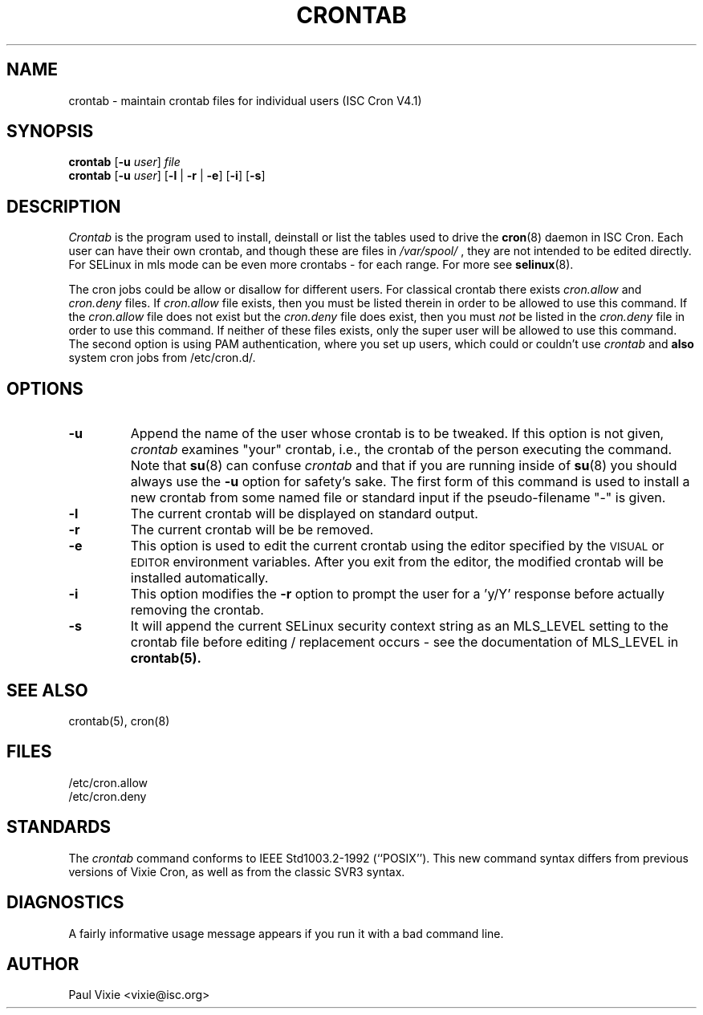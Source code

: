 .\"/* Copyright 1988,1990,1993 by Paul Vixie
.\" * All rights reserved
.\" */
.\" 
.\" Copyright (c) 2004 by Internet Systems Consortium, Inc. ("ISC")
.\" Copyright (c) 1997,2000 by Internet Software Consortium, Inc.
.\"
.\" Permission to use, copy, modify, and distribute this software for any
.\" purpose with or without fee is hereby granted, provided that the above
.\" copyright notice and this permission notice appear in all copies.
.\"
.\" THE SOFTWARE IS PROVIDED "AS IS" AND ISC DISCLAIMS ALL WARRANTIES
.\" WITH REGARD TO THIS SOFTWARE INCLUDING ALL IMPLIED WARRANTIES OF
.\" MERCHANTABILITY AND FITNESS.  IN NO EVENT SHALL ISC BE LIABLE FOR
.\" ANY SPECIAL, DIRECT, INDIRECT, OR CONSEQUENTIAL DAMAGES OR ANY DAMAGES
.\" WHATSOEVER RESULTING FROM LOSS OF USE, DATA OR PROFITS, WHETHER IN AN
.\" ACTION OF CONTRACT, NEGLIGENCE OR OTHER TORTIOUS ACTION, ARISING OUT
.\" OF OR IN CONNECTION WITH THE USE OR PERFORMANCE OF THIS SOFTWARE.
.\"
.\" $Id: crontab.1,v 1.7 2004/01/23 19:03:32 vixie Exp $
.\"
.TH CRONTAB 1 "27 July 2007"
.UC 4
.SH NAME
crontab \- maintain crontab files for individual users (ISC Cron V4.1)
.SH SYNOPSIS
.B crontab
.RB [ -u
.IR user ] " file"
.br
.B crontab
.RB [ -u
.IR user ]
.RB [ -l " | " -r " | " -e ]\ [ -i ]
.RB [ -s ]
.SH DESCRIPTION
.I Crontab
is the program used to install, deinstall or list the tables
used to drive the
.BR cron (8)
daemon in ISC Cron.  Each user can have their own crontab, and though these are files in 
.I /var/spool/
, they are not intended to be edited directly. For SELinux in mls mode can be even 
more crontabs - for each range. For more see
.BR selinux (8).
.PP
The cron jobs could be allow or disallow for different users. For classical
crontab there exists
.I cron.allow
and
.I cron.deny
files.
If
.I cron.allow
file exists, then you must be listed therein in order to be allowed to use
this command.  If the
.I cron.allow
file does not exist but the
.I cron.deny
file does exist, then you must \fInot\fR be listed in the
.I cron.deny
file in order to use this command.  If neither of these files exists,
only the super user will be allowed to use this command.
The second option is using PAM authentication, where you set up users,
which could or couldn't use
.I crontab
and \fBalso\fR system cron jobs from
/etc/cron.d/.
.PP
.SH "OPTIONS"
.TP
.B "\-u"
Append the name of the user whose crontab is to be tweaked.  If this option 
is not given,
.I crontab
examines "your" crontab, i.e., the crontab of the person executing the
command.  Note that
.BR su (8)
can confuse
.I crontab
and that if you are running inside of
.BR su (8)
you should always use the
.B -u
option for safety's sake.
The first form of this command is used to install a new crontab from some
named file or standard input if the pseudo-filename "-" is given.
.TP
.B "\-l"
The current crontab will be displayed on standard output.
.TP
.B "\-r"
The current crontab will be be removed.
.TP
.B "\-e"
This option is used to edit the current crontab using the editor specified by
the \s-1VISUAL\s+1 or \s-1EDITOR\s+1 environment variables.  After you exit
from the editor, the modified crontab will be installed automatically.
.TP
.B "\-i"
This option modifies the 
.B "\-r"
option to prompt the user for a 'y/Y' response
before actually removing the crontab.
.TP
.B "\-s"
It will append the current SELinux security context string as an
MLS_LEVEL setting to the crontab file before editing / replacement
occurs - see the documentation of MLS_LEVEL in 
.BR crontab(5)\.
.SH "SEE ALSO"
crontab(5), cron(8)
.SH FILES
.nf
/etc/cron.allow
/etc/cron.deny
.fi
.SH STANDARDS
The
.I crontab
command conforms to IEEE Std1003.2-1992 (``POSIX'').  This new command syntax
differs from previous versions of Vixie Cron, as well as from the classic
SVR3 syntax.
.SH DIAGNOSTICS
A fairly informative usage message appears if you run it with a bad command
line.
.SH AUTHOR
.nf
Paul Vixie <vixie@isc.org>
